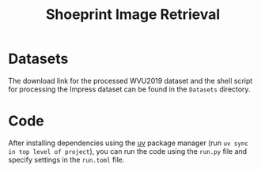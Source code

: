 #+title: Shoeprint Image Retrieval

* Datasets

The download link for the processed WVU2019 dataset and the shell script for processing the Impress dataset can be found in the =Datasets= directory.

* Code

After installing dependencies using the [[https://github.com/astral-sh/uv][uv]] package manager (run =uv sync in top level of project=), you can run the code using the =run.py= file and specify settings in the =run.toml= file.


